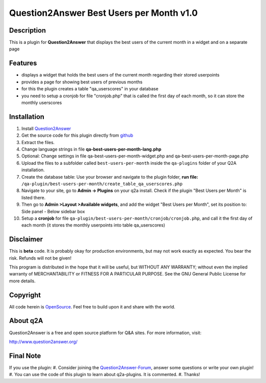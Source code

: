 ====================================
Question2Answer Best Users per Month v1.0
====================================
-----------
Description
-----------
This is a plugin for **Question2Answer** that displays the best users of the current month in a widget and on a separate page

--------
Features
--------
- displays a widget that holds the best users of the current month regarding their stored userpoints
- provides a page for showing best users of previous months
- for this the plugin creates a table "qa_userscores" in your database
- you need to setup a cronjob for file "cronjob.php" that is called the first day of each month, so it can store the monthly userscores

------------
Installation
------------
#. Install Question2Answer_
#. Get the source code for this plugin directly from github_
#. Extract the files.
#. Change language strings in file **qa-best-users-per-month-lang.php**
#. Optional: Change settings in file qa-best-users-per-month-widget.php and qa-best-users-per-month-page.php
#. Upload the files to a subfolder called ``best-users-per-month`` inside the ``qa-plugins`` folder of your Q2A installation.
#. Create the database table: Use your browser and navigate to the plugin folder, **run file:** ``/qa-plugin/best-users-per-month/create_table_qa_userscores.php``
#. Navigate to your site, go to **Admin -> Plugins** on your q2a install. Check if the plugin "Best Users per Month" is listed there.
#. Then go to **Admin >Layout >Available widgets**, and add the widget "Best Users per Month", set its position to: Side panel - Below sidebar box
#. Setup a **cronjob** for file ``qa-plugin/best-users-per-month/cronjob/cronjob.php``, and call it the first day of each month (it stores the monthly userpoints into table qa_userscores)

.. _Question2Answer: http://www.question2answer.org/install.php
.. _github: https://github.com/echteinfachtv/q2a-best-users-per-month

----------
Disclaimer
----------
This is **beta** code. It is probably okay for production environments, but may not work exactly as expected. You bear the risk. Refunds will not be given!

This program is distributed in the hope that it will be useful, but WITHOUT ANY WARRANTY; 
without even the implied warranty of MERCHANTABILITY or FITNESS FOR A PARTICULAR PURPOSE. 
See the GNU General Public License for more details.

-------
Copyright
-------
All code herein is OpenSource_. Feel free to build upon it and share with the world.

.. _OpenSource: http://www.gnu.org/licenses/gpl.html

---------
About q2A
---------
Question2Answer is a free and open source platform for Q&A sites. For more information, visit:

http://www.question2answer.org/

---------
Final Note
---------
If you use the plugin:
#. Consider joining the Question2Answer-Forum_, answer some questions or write your own plugin!
#. You can use the code of this plugin to learn about q2a-plugins. It is commented.
#. Thanks!

.. _Question2Answer-Forum: http://www.question2answer.org/qa/

